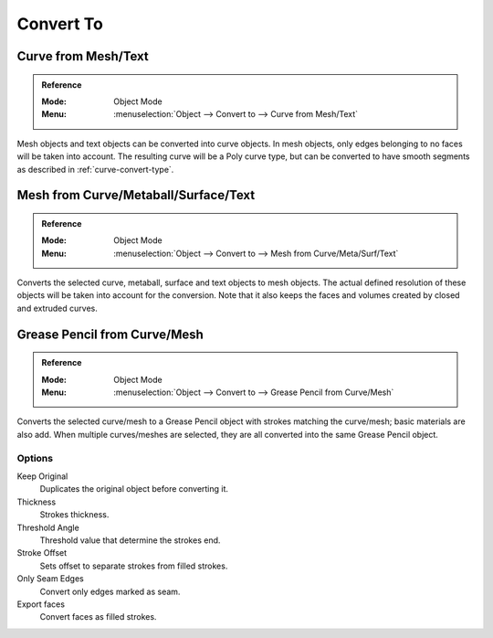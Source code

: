 .. _object-convert-to:
.. _bpy.ops.object.convert:

**********
Convert To
**********

Curve from Mesh/Text
====================

.. admonition:: Reference
   :class: refbox

   :Mode:      Object Mode
   :Menu:      :menuselection:`Object --> Convert to --> Curve from Mesh/Text`

Mesh objects and text objects can be converted into curve objects.
In mesh objects, only edges belonging to no faces will be taken into account.
The resulting curve will be a Poly curve type, but can be converted to have
smooth segments as described in :ref:`curve-convert-type`.


Mesh from Curve/Metaball/Surface/Text
=====================================

.. admonition:: Reference
   :class: refbox

   :Mode:      Object Mode
   :Menu:      :menuselection:`Object --> Convert to --> Mesh from Curve/Meta/Surf/Text`

Converts the selected curve, metaball, surface and text objects to mesh objects.
The actual defined resolution of these objects will be taken into account for the conversion.
Note that it also keeps the faces and volumes created by closed and extruded curves.


Grease Pencil from Curve/Mesh
==============================

.. admonition:: Reference
   :class: refbox

   :Mode:      Object Mode
   :Menu:      :menuselection:`Object --> Convert to --> Grease Pencil from Curve/Mesh`

Converts the selected curve/mesh to a Grease Pencil object with strokes matching the curve/mesh; basic materials are also add.
When multiple curves/meshes are selected, they are all converted into the same Grease Pencil object.


Options
-------

Keep Original
   Duplicates the original object before converting it.
Thickness
   Strokes thickness.
Threshold Angle
   Threshold value that determine the strokes end.
Stroke Offset
   Sets offset to separate strokes from filled strokes.
Only Seam Edges
   Convert only edges marked as seam.
Export faces
   Convert faces as filled strokes.

